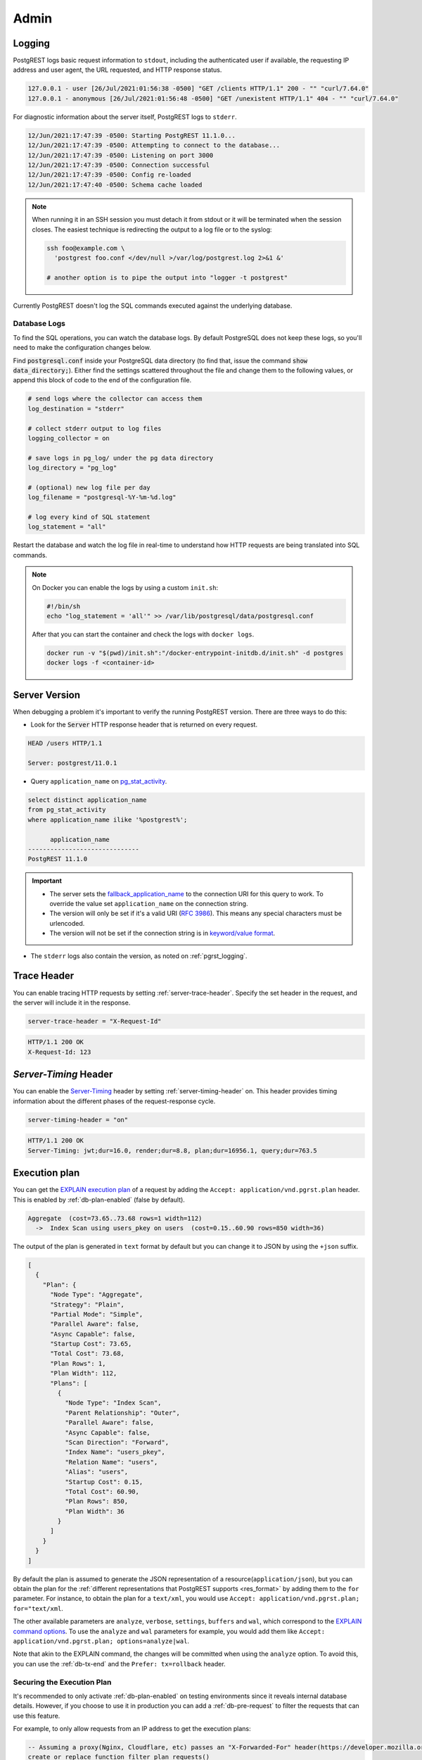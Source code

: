 .. _admin:

Admin
#####

.. _pgrst_logging:

Logging
-------

PostgREST logs basic request information to ``stdout``, including the authenticated user if available, the requesting IP address and user agent, the URL requested, and HTTP response status.

.. code::

   127.0.0.1 - user [26/Jul/2021:01:56:38 -0500] "GET /clients HTTP/1.1" 200 - "" "curl/7.64.0"
   127.0.0.1 - anonymous [26/Jul/2021:01:56:48 -0500] "GET /unexistent HTTP/1.1" 404 - "" "curl/7.64.0"

For diagnostic information about the server itself, PostgREST logs to ``stderr``.

.. code::

   12/Jun/2021:17:47:39 -0500: Starting PostgREST 11.1.0...
   12/Jun/2021:17:47:39 -0500: Attempting to connect to the database...
   12/Jun/2021:17:47:39 -0500: Listening on port 3000
   12/Jun/2021:17:47:39 -0500: Connection successful
   12/Jun/2021:17:47:39 -0500: Config re-loaded
   12/Jun/2021:17:47:40 -0500: Schema cache loaded

.. note::

   When running it in an SSH session you must detach it from stdout or it will be terminated when the session closes. The easiest technique is redirecting the output to a log file or to the syslog:

   .. code-block:: bash

     ssh foo@example.com \
       'postgrest foo.conf </dev/null >/var/log/postgrest.log 2>&1 &'

     # another option is to pipe the output into "logger -t postgrest"

Currently PostgREST doesn't log the SQL commands executed against the underlying database.

Database Logs
~~~~~~~~~~~~~

To find the SQL operations, you can watch the database logs. By default PostgreSQL does not keep these logs, so you'll need to make the configuration changes below.

Find :code:`postgresql.conf` inside your PostgreSQL data directory (to find that, issue the command :code:`show data_directory;`). Either find the settings scattered throughout the file and change them to the following values, or append this block of code to the end of the configuration file.

.. code:: sql

  # send logs where the collector can access them
  log_destination = "stderr"

  # collect stderr output to log files
  logging_collector = on

  # save logs in pg_log/ under the pg data directory
  log_directory = "pg_log"

  # (optional) new log file per day
  log_filename = "postgresql-%Y-%m-%d.log"

  # log every kind of SQL statement
  log_statement = "all"

Restart the database and watch the log file in real-time to understand how HTTP requests are being translated into SQL commands.

.. note::

  On Docker you can enable the logs by using a custom ``init.sh``:

  .. code:: bash

    #!/bin/sh
    echo "log_statement = 'all'" >> /var/lib/postgresql/data/postgresql.conf

  After that you can start the container and check the logs with ``docker logs``.

  .. code:: bash

    docker run -v "$(pwd)/init.sh":"/docker-entrypoint-initdb.d/init.sh" -d postgres
    docker logs -f <container-id>

Server Version
--------------

When debugging a problem it's important to verify the running PostgREST version. There are three ways to do this:

- Look for the :code:`Server` HTTP response header that is returned on every request.

.. code::

  HEAD /users HTTP/1.1

  Server: postgrest/11.0.1

- Query ``application_name`` on `pg_stat_activity <https://www.postgresql.org/docs/current/monitoring-stats.html#MONITORING-PG-STAT-ACTIVITY-VIEW>`_.

.. code-block:: psql

  select distinct application_name
  from pg_stat_activity
  where application_name ilike '%postgrest%';

        application_name
  ------------------------------
  PostgREST 11.1.0

.. important::

  - The server sets the `fallback_application_name <https://www.postgresql.org/docs/current/libpq-connect.html#LIBPQ-CONNECT-FALLBACK-APPLICATION-NAME>`_ to the connection URI for this query to work. To override the value set ``application_name`` on the connection string.
  - The version will only be set if it's a valid URI (`RFC 3986 <https://datatracker.ietf.org/doc/html/rfc3986>`_). This means any special characters must be urlencoded.
  - The version will not be set if the connection string is in `keyword/value format <https://www.postgresql.org/docs/current/libpq-connect.html#LIBPQ-CONNSTRING-KEYWORD-VALUE>`_.

- The ``stderr`` logs also contain the version, as noted on :ref:`pgrst_logging`.

.. _trace_header:

Trace Header
------------

You can enable tracing HTTP requests by setting :ref:`server-trace-header`. Specify the set header in the request, and the server will include it in the response.

.. code:: bash

  server-trace-header = "X-Request-Id"

.. tabs::

  .. code-tab:: http

    GET /users HTTP/1.1

    X-Request-Id: 123

  .. code-tab:: bash Curl

    curl "http://localhost:3000/users" \
      -H "X-Request-Id: 123"

.. code::

  HTTP/1.1 200 OK
  X-Request-Id: 123

.. _server-timing_header:

`Server-Timing` Header
----------------------

You can enable the `Server-Timing <https://developer.mozilla.org/en-US/docs/Web/HTTP/Headers/Server-Timing>`_ header by setting :ref:`server-timing-header` on. 
This header provides timing information about the different phases of the request-response cycle.

.. code:: bash

  server-timing-header = "on"

.. tabs::

  .. code-tab:: http

    GET /users HTTP/1.1

  .. code-tab:: bash Curl

    curl "http://localhost:3000/users"
  
.. code::

  HTTP/1.1 200 OK
  Server-Timing: jwt;dur=16.0, render;dur=8.8, plan;dur=16956.1, query;dur=763.5

.. _explain_plan:

Execution plan
--------------

You can get the `EXPLAIN execution plan <https://www.postgresql.org/docs/current/sql-explain.html>`_ of a request by adding the ``Accept: application/vnd.pgrst.plan`` header.
This is enabled by :ref:`db-plan-enabled` (false by default).

.. tabs::

  .. code-tab:: http

    GET /users?select=name&order=id HTTP/1.1
    Accept: application/vnd.pgrst.plan

  .. code-tab:: bash Curl

    curl "http://localhost:3000/users?select=name&order=id" \
      -H "Accept: application/vnd.pgrst.plan"

.. code-block:: psql

  Aggregate  (cost=73.65..73.68 rows=1 width=112)
    ->  Index Scan using users_pkey on users  (cost=0.15..60.90 rows=850 width=36)

The output of the plan is generated in ``text`` format by default but you can change it to JSON by using the ``+json`` suffix.

.. tabs::

  .. code-tab:: http

    GET /users?select=name&order=id HTTP/1.1
    Accept: application/vnd.pgrst.plan+json

  .. code-tab:: bash Curl

    curl "http://localhost:3000/users?select=name&order=id" \
      -H "Accept: application/vnd.pgrst.plan+json"

.. code-block:: json

  [
    {
      "Plan": {
        "Node Type": "Aggregate",
        "Strategy": "Plain",
        "Partial Mode": "Simple",
        "Parallel Aware": false,
        "Async Capable": false,
        "Startup Cost": 73.65,
        "Total Cost": 73.68,
        "Plan Rows": 1,
        "Plan Width": 112,
        "Plans": [
          {
            "Node Type": "Index Scan",
            "Parent Relationship": "Outer",
            "Parallel Aware": false,
            "Async Capable": false,
            "Scan Direction": "Forward",
            "Index Name": "users_pkey",
            "Relation Name": "users",
            "Alias": "users",
            "Startup Cost": 0.15,
            "Total Cost": 60.90,
            "Plan Rows": 850,
            "Plan Width": 36
          }
        ]
      }
    }
  ]

By default the plan is assumed to generate the JSON representation of a resource(``application/json``), but you can obtain the plan for the :ref:`different representations that PostgREST supports <res_format>` by adding them to the ``for`` parameter. For instance, to obtain the plan for a ``text/xml``, you would use ``Accept: application/vnd.pgrst.plan; for="text/xml``.

The other available parameters are ``analyze``, ``verbose``, ``settings``, ``buffers`` and ``wal``, which correspond to the `EXPLAIN command options <https://www.postgresql.org/docs/current/sql-explain.html>`_. To use the ``analyze`` and ``wal`` parameters for example, you would add them like ``Accept: application/vnd.pgrst.plan; options=analyze|wal``.

Note that akin to the EXPLAIN command, the changes will be committed when using the ``analyze`` option. To avoid this, you can use the :ref:`db-tx-end` and the ``Prefer: tx=rollback`` header.

Securing the Execution Plan
~~~~~~~~~~~~~~~~~~~~~~~~~~~

It's recommended to only activate :ref:`db-plan-enabled` on testing environments since it reveals internal database details.
However, if you choose to use it in production you can add a :ref:`db-pre-request` to filter the requests that can use this feature.

For example, to only allow requests from an IP address to get the execution plans:

.. code-block:: postgresql

 -- Assuming a proxy(Nginx, Cloudflare, etc) passes an "X-Forwarded-For" header(https://developer.mozilla.org/en-US/docs/Web/HTTP/Headers/X-Forwarded-For)
 create or replace function filter_plan_requests()
 returns void as $$
 declare
   headers   json := current_setting('request.headers', true)::json;
   client_ip text := coalesce(headers->>'x-forwarded-for', '');
   accept    text := coalesce(headers->>'accept', '');
 begin
   if accept like 'application/vnd.pgrst.plan%' and client_ip != '144.96.121.73' then
     raise insufficient_privilege using
       message = 'Not allowed to use application/vnd.pgrst.plan';
   end if;
 end; $$ language plpgsql;

 -- set this function on your postgrest.conf
 -- db-pre-request = filter_plan_requests


.. _health_check:

Health Check
------------

You can enable a health check to verify if PostgREST is available for client requests. Also to check the status of its internal state.

To do this, set the configuration variable :ref:`admin-server-port` to the port number of your preference. Two endpoints ``live`` and ``ready`` will then be available.

The ``live`` endpoint verifies if PostgREST is running on its configured port. A request will return ``200 OK`` if PostgREST is alive or ``503`` otherwise.

The ``ready`` endpoint also checks the state of both the Database Connection and the :ref:`schema_cache`. A request will return ``200 OK`` if it is ready or ``503`` if not.

For instance, to verify if PostgREST is running at ``localhost:3000`` while the ``admin-server-port`` is set to ``3001``:

.. tabs::

  .. code-tab:: http

    GET localhost:3001/live HTTP/1.1

  .. code-tab:: bash Curl

    curl -I "http://localhost:3001/live"

.. code-block:: http

  HTTP/1.1 200 OK

If you have a machine with multiple network interfaces and multiple PostgREST instances in the same port, you need to specify a unique :ref:`hostname <server-host>` in the configuration of each PostgREST instance for the health check to work correctly. Don't use the special values(``!4``, ``*``, etc) in this case because the health check could report a false positive.

